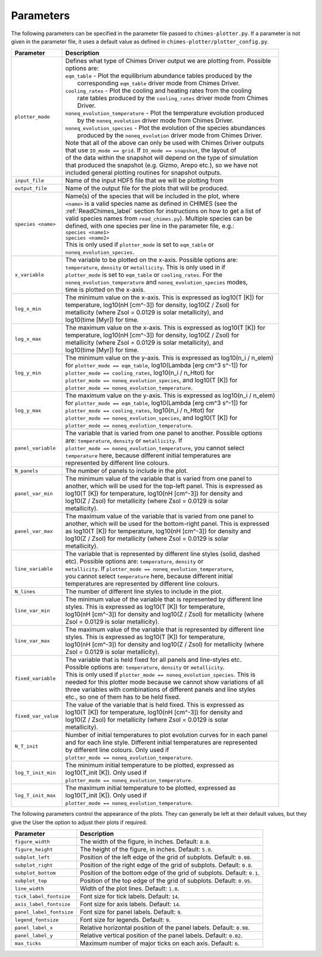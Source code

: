 .. Plotter Parameters
   Alexander Richings, 11th March 2020

.. _PlotterParameters_label:

Parameters
^^^^^^^^^^

The following parameters can be specified in the parameter file passed to ``chimes-plotter.py``. If a parameter is not given in the parameter file, it uses a default value as defined in ``chimes-plotter/plotter_config.py``. 

+-------------------------------------+------------------------------------------------------------------------------+
| Parameter                           | Description                                                                  |
+=====================================+==============================================================================+
| ``plotter_mode``                    | | Defines what type of Chimes Driver output we are plotting from. Possible   |
|                                     | | options are:                                                               |
|                                     | | ``eqm_table`` - Plot the equilibrium abundance tables produced by the      |
|                                     | |     corresponding ``eqm_table`` driver mode from Chimes Driver.            |
|                                     | | ``cooling_rates`` - Plot the cooling and heating rates from the cooling    |
|                                     | |     rate tables produced by the ``cooling_rates`` driver mode from Chimes  |
|                                     | |     Driver.                                                                |
|                                     | | ``noneq_evolution_temperature`` - Plot the temperature evolution produced  |
|                                     | |     by the ``noneq_evolution`` driver mode from Chimes Driver.             |
|                                     | | ``noneq_evolution_species`` - Plot the evolution of the species abundances |
|                                     | |     produced by the ``noneq_evolution`` driver mode from Chimes Driver.    |
|                                     | | Note that all of the above can only be used with Chimes Driver outputs     |
|                                     | | that use ``IO_mode == grid``. If ``IO_mode == snapshot``, the layout of    |
|                                     | | of the data within the snapshot will depend on the type of simulation      |
|                                     | | that produced the snapshot (e.g. Gizmo, Arepo etc.), so we have not        |
|                                     | | included general plotting routines for snapshot outputs.                   |
|                                     |                                                                              |
+-------------------------------------+------------------------------------------------------------------------------+
| ``input_file``                      | | Name of the input HDF5 file that we will be plotting from                  |
|                                     |                                                                              |
+-------------------------------------+------------------------------------------------------------------------------+
| ``output_file``                     | | Name of the output file for the plots that will be produced.               |
|                                     |                                                                              |
+-------------------------------------+------------------------------------------------------------------------------+
| ``species <name>``                  | | Name(s) of the species that will be included in the plot, where            |
|                                     | | ``<name>`` is a valid species name as defined in CHIMES (see the           |
|                                     | | :ref:`ReadChimes_label` section for instructions on how to get a list of   |
|                                     | | valid species names from ``read_chimes.py``). Multiple species can be      |
|                                     | | defined, with one species per line in the parameter file, e.g.:            |
|                                     | | ``species <name1>``                                                        |
|                                     | | ``species <name2>``                                                        |
|                                     | | This is only used if ``plotter_mode`` is set to ``eqm_table`` or           |
|                                     | | ``noneq_evolution_species``.                                               |
|                                     |                                                                              |
+-------------------------------------+------------------------------------------------------------------------------+
| ``x_variable``                      | | The variable to be plotted on the x-axis. Possible options are:            |
|                                     | | ``temperature``, ``density`` or ``metallicity``. This is only used in if   |
|                                     | | ``plotter_mode`` is set to ``eqm_table`` or ``cooling_rates``. For the     |
|                                     | | ``noneq_evolution_temperature`` and ``noneq_evolution_species`` modes,     |
|                                     | | time is plotted on the x-axis.                                             |
|                                     |                                                                              |
+-------------------------------------+------------------------------------------------------------------------------+
| ``log_x_min``                       | | The minimum value on the x-axis. This is expressed as log10(T [K]) for     |
|                                     | | temperature, log10(nH [cm^-3]) for density, log10(Z / Zsol) for            |
|                                     | | metallicity (where Zsol = 0.0129 is solar metallicity), and                |
|                                     | | log10(time [Myr]) for time.                                                |
|                                     |                                                                              |
+-------------------------------------+------------------------------------------------------------------------------+
| ``log_x_max``                       | | The maximum value on the x-axis. This is expressed as log10(T [K]) for     |
|                                     | | temperature, log10(nH [cm^-3]) for density, log10(Z / Zsol) for            |
|                                     | | metallicity (where Zsol = 0.0129 is solar metallicity), and                |
|                                     | | log10(time [Myr]) for time.                                                |
|                                     |                                                                              |
+-------------------------------------+------------------------------------------------------------------------------+
| ``log_y_min``                       | | The minimum value on the y-axis. This is expressed as log10(n_i / n_elem)  |
|                                     | | for ``plotter_mode == eqm_table``, log10(Lambda [erg cm^3 s^-1]) for       |
|                                     | | ``plotter_mode == cooling_rates``, log10(n_i / n_Htot) for                 |
|                                     | | ``plotter_mode == noneq_evolution_species``, and log10(T [K]) for          |
|                                     | | ``plotter_mode == noneq_evolution_temperature``.                           |
|                                     |                                                                              |
+-------------------------------------+------------------------------------------------------------------------------+
| ``log_y_max``                       | | The maximum value on the y-axis. This is expressed as log10(n_i / n_elem)  |
|                                     | | for ``plotter_mode == eqm_table``, log10(Lambda [erg cm^3 s^-1]) for       |
|                                     | | ``plotter_mode == cooling_rates``, log10(n_i / n_Htot) for                 |
|                                     | | ``plotter_mode == noneq_evolution_species``, and log10(T [K]) for          |
|                                     | | ``plotter_mode == noneq_evolution_temperature``.                           |
|                                     |                                                                              |
+-------------------------------------+------------------------------------------------------------------------------+
| ``panel_variable``                  | | The variable that is varied from one panel to another. Possible options    |
|                                     | | are: ``temperature``, ``density`` or ``metallicity``. If                   |
|                                     | | ``plotter_mode == noneq_evolution_temperature``, you cannot select         |
|                                     | | ``temperature`` here, because different initial temperatures are           |
|                                     | | represented by different line colours.                                     |
|                                     |                                                                              |
+-------------------------------------+------------------------------------------------------------------------------+
| ``N_panels``                        | | The number of panels to include in the plot.                               |
|                                     |                                                                              |
+-------------------------------------+------------------------------------------------------------------------------+
| ``panel_var_min``                   | | The minimum value of the variable that is varied from one panel to         |
|                                     | | another, which will be used for the top-left panel. This is expressed as   |
|                                     | | log10(T [K]) for temperature, log10(nH [cm^-3]) for density and            |
|                                     | | log10(Z / Zsol) for metallicity (where Zsol = 0.0129 is solar              |
|                                     | | metallicity).                                                              |
|                                     |                                                                              |
+-------------------------------------+------------------------------------------------------------------------------+
| ``panel_var_max``                   | | The maximum value of the variable that is varied from one panel to         |
|                                     | | another, which will be used for the bottom-right panel. This is expressed  |
|                                     | | as log10(T [K]) for temperature, log10(nH [cm^-3]) for density and         |
|                                     | | log10(Z / Zsol) for metallicity (where Zsol = 0.0129 is solar              |
|                                     | | metallicity).                                                              |
|                                     |                                                                              |
+-------------------------------------+------------------------------------------------------------------------------+
| ``line_variable``                   | | The variable that is represented by different line styles (solid, dashed   |
|                                     | | etc). Possible options are: ``temperature``, ``density`` or                |
|                                     | | ``metallicity``. If ``plotter_mode == noneq_evolution_temperature``,       |
|                                     | | you cannot select ``temperature`` here, because different initial          |
|                                     | | temperatures are represented by different line colours.                    |
|                                     |                                                                              |
+-------------------------------------+------------------------------------------------------------------------------+
| ``N_lines``                         | | The number of different line styles to include in the plot.                |
|                                     |                                                                              |
+-------------------------------------+------------------------------------------------------------------------------+
| ``line_var_min``                    | | The minimum value of the variable that is represented by different line    |
|                                     | | styles. This is expressed as log10(T [K]) for temperature,                 |
|                                     | | log10(nH [cm^-3]) for density and log10(Z / Zsol) for metallicity (where   |
|                                     | | Zsol = 0.0129 is solar metallicity).                                       |
|                                     |                                                                              |
+-------------------------------------+------------------------------------------------------------------------------+
| ``line_var_max``                    | | The maximum value of the variable that is represented by different line    |
|                                     | | styles. This is expressed as log10(T [K]) for temperature,                 |
|                                     | | log10(nH [cm^-3]) for density and log10(Z / Zsol) for metallicity (where   |
|                                     | | Zsol = 0.0129 is solar metallicity).                                       |
|                                     |                                                                              |
+-------------------------------------+------------------------------------------------------------------------------+
| ``fixed_variable``                  | | The variable that is held fixed for all panels and line-styles etc.        |
|                                     | | Possible options are: ``temperature``, ``density`` or ``metallicity``.     |
|                                     | | This is only used if ``plotter_mode == noneq_evolution_species``. This is  |
|                                     | | needed for this plotter mode because we cannot show variations of all      |
|                                     | | three variables with combinations of different panels and line styles      |
|                                     | | etc., so one of them has to be held fixed.                                 |
|                                     |                                                                              |
+-------------------------------------+------------------------------------------------------------------------------+
| ``fixed_var_value``                 | | The value of the variable that is held fixed. This is expressed as         |
|                                     | | log10(T [K]) for temperature, log10(nH [cm^-3]) for density and            |
|                                     | | log10(Z / Zsol) for metallicity (where Zsol = 0.0129 is solar              |
|                                     | | metallicity).                                                              |
|                                     |                                                                              |
+-------------------------------------+------------------------------------------------------------------------------+
| ``N_T_init``                        | | Number of initial temperatures to plot evolution curves for in each panel  |
|                                     | | and for each line style. Different initial temperatures are represented    | 
|                                     | | by different line colours. Only used if                                    |
|                                     | | ``plotter_mode == noneq_evolution_temperature``.                           |
|                                     |                                                                              |
+-------------------------------------+------------------------------------------------------------------------------+
| ``log_T_init_min``                  | | The minimum initial temperature to be plotted, expressed as                |
|                                     | | log10(T_init [K]). Only used if                                            |
|                                     | | ``plotter_mode == noneq_evolution_temperature``.                           |
|                                     |                                                                              |
+-------------------------------------+------------------------------------------------------------------------------+
| ``log_T_init_max``                  | | The maximum initial temperature to be plotted, expressed as                |
|                                     | | log10(T_init [K]). Only used if                                            |
|                                     | | ``plotter_mode == noneq_evolution_temperature``.                           |
|                                     |                                                                              |
+-------------------------------------+------------------------------------------------------------------------------+

The following parameters control the appearance of the plots. They can generally be left at their default values, but they give the User the option to adjust their plots if required. 

+-------------------------------------+------------------------------------------------------------------------------+
| Parameter                           | Description                                                                  |
+=====================================+==============================================================================+
| ``figure_width``                    | | The width of the figure, in inches. Default: ``8.0``.                      |
|                                     |                                                                              |
+-------------------------------------+------------------------------------------------------------------------------+
| ``figure_height``                   | | The height of the figure, in inches. Default: ``5.0``.                     |
|                                     |                                                                              |
+-------------------------------------+------------------------------------------------------------------------------+
| ``subplot_left``                    | | Position of the left edge of the grid of subplots. Default: ``0.08``.      |
|                                     |                                                                              |
+-------------------------------------+------------------------------------------------------------------------------+
| ``subplot_right``                   | | Position of the right edge of the grid of subplots. Default: ``0.8``.      |
|                                     |                                                                              |
+-------------------------------------+------------------------------------------------------------------------------+
| ``subplot_bottom``                  | | Position of the bottom edge of the grid of subplots. Default: ``0.1``.     |
|                                     |                                                                              |
+-------------------------------------+------------------------------------------------------------------------------+
| ``subplot_top``                     | | Position of the top edge of the grid of subplots. Default: ``0.95``.       |
|                                     |                                                                              |
+-------------------------------------+------------------------------------------------------------------------------+
| ``line_width``                      | | Width of the plot lines. Default: ``1.8``.                                 |
|                                     |                                                                              |
+-------------------------------------+------------------------------------------------------------------------------+
| ``tick_label_fontsize``             | | Font size for tick labels. Default: ``14``.                                |
|                                     |                                                                              |
+-------------------------------------+------------------------------------------------------------------------------+
| ``axis_label_fontsize``             | | Font size for axis labels. Default: ``14``.                                |
|                                     |                                                                              |
+-------------------------------------+------------------------------------------------------------------------------+
| ``panel_label_fontsize``            | | Font size for panel labels. Default: ``9``.                                |
|                                     |                                                                              |
+-------------------------------------+------------------------------------------------------------------------------+
| ``legend_fontsize``                 | | Font size for legends. Default: ``9``.                                     |
|                                     |                                                                              |
+-------------------------------------+------------------------------------------------------------------------------+
| ``panel_label_x``                   | | Relative horizontal position of the panel labels. Default: ``0.98``.       |
|                                     |                                                                              |
+-------------------------------------+------------------------------------------------------------------------------+
| ``panel_label_y``                   | | Relative vertical position of the panel labels. Default: ``0.02``.         |
|                                     |                                                                              |
+-------------------------------------+------------------------------------------------------------------------------+
| ``max_ticks``                       | | Maximum number of major ticks on each axis. Default: ``6``.                |
|                                     |                                                                              |
+-------------------------------------+------------------------------------------------------------------------------+
